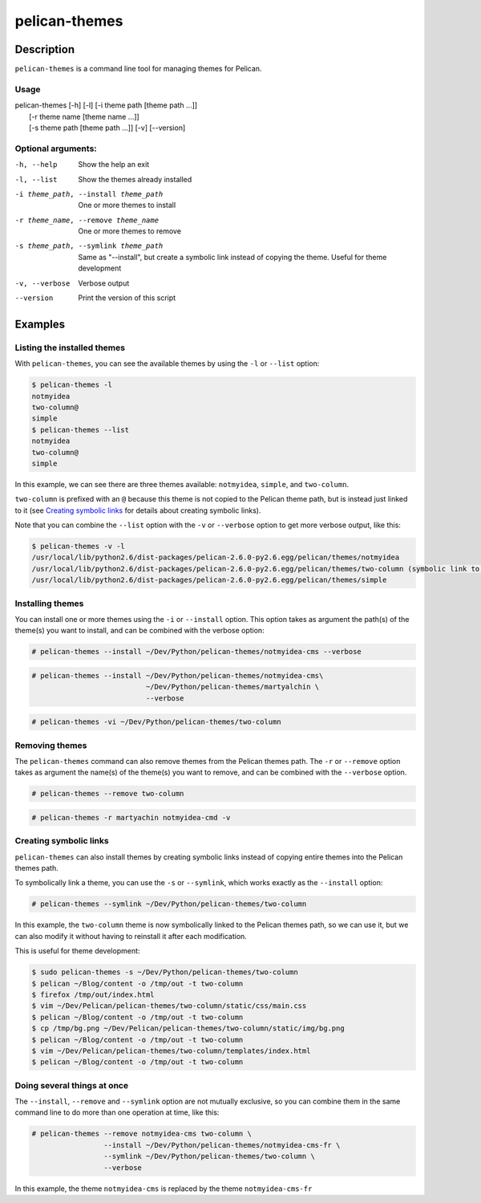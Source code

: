 pelican-themes
##############



Description
===========

``pelican-themes`` is a command line tool for managing themes for Pelican.


Usage
"""""

| pelican-themes [-h] [-l] [-i theme path [theme path ...]]
|                      [-r theme name [theme name ...]]
|                      [-s theme path [theme path ...]] [-v] [--version]

Optional arguments:
"""""""""""""""""""


-h, --help                              Show the help an exit

-l, --list                              Show the themes already installed

-i theme_path, --install theme_path     One or more themes to install

-r theme_name, --remove theme_name      One or more themes to remove

-s theme_path, --symlink theme_path     Same as "--install", but create a symbolic link instead of copying the theme.
                                        Useful for theme development

-v, --verbose                           Verbose output

--version                               Print the version of this script



Examples
========


Listing the installed themes
""""""""""""""""""""""""""""

With ``pelican-themes``, you can see the available themes by using the ``-l`` or ``--list`` option:

.. code-block:: console

    $ pelican-themes -l
    notmyidea
    two-column@
    simple
    $ pelican-themes --list
    notmyidea
    two-column@
    simple

In this example, we can see there are three themes available: ``notmyidea``, ``simple``, and ``two-column``.

``two-column`` is prefixed with an ``@`` because this theme is not copied to the Pelican theme path, but is instead just linked to it (see `Creating symbolic links`_ for details about creating symbolic links).

Note that you can combine the ``--list`` option with the ``-v`` or ``--verbose`` option to get more verbose output, like this:

.. code-block:: console

    $ pelican-themes -v -l
    /usr/local/lib/python2.6/dist-packages/pelican-2.6.0-py2.6.egg/pelican/themes/notmyidea
    /usr/local/lib/python2.6/dist-packages/pelican-2.6.0-py2.6.egg/pelican/themes/two-column (symbolic link to `/home/skami/Dev/Python/pelican-themes/two-column')
    /usr/local/lib/python2.6/dist-packages/pelican-2.6.0-py2.6.egg/pelican/themes/simple


Installing themes
"""""""""""""""""

You can install one or more themes using the ``-i`` or ``--install`` option.
This option takes as argument the path(s) of the theme(s) you want to install, and can be combined with the verbose option:

.. code-block:: console

    # pelican-themes --install ~/Dev/Python/pelican-themes/notmyidea-cms --verbose

.. code-block:: console

    # pelican-themes --install ~/Dev/Python/pelican-themes/notmyidea-cms\
                               ~/Dev/Python/pelican-themes/martyalchin \
                               --verbose

.. code-block:: console

    # pelican-themes -vi ~/Dev/Python/pelican-themes/two-column


Removing themes
"""""""""""""""

The ``pelican-themes`` command can also remove themes from the Pelican themes path.
The ``-r`` or ``--remove`` option takes as argument the name(s) of the theme(s) you want to remove, and can be combined with the ``--verbose`` option.

.. code-block:: console

    # pelican-themes --remove two-column

.. code-block:: console

    # pelican-themes -r martyachin notmyidea-cmd -v





Creating symbolic links
"""""""""""""""""""""""

``pelican-themes`` can also install themes by creating symbolic links instead of copying entire themes into the Pelican themes path.

To symbolically link a theme, you can use the ``-s`` or ``--symlink``, which works exactly as the ``--install`` option:

.. code-block:: console

    # pelican-themes --symlink ~/Dev/Python/pelican-themes/two-column

In this example, the ``two-column`` theme is now symbolically linked to the Pelican themes path, so we can use it, but we can also modify it without having to reinstall it after each modification.

This is useful for theme development:

.. code-block:: console

    $ sudo pelican-themes -s ~/Dev/Python/pelican-themes/two-column
    $ pelican ~/Blog/content -o /tmp/out -t two-column
    $ firefox /tmp/out/index.html
    $ vim ~/Dev/Pelican/pelican-themes/two-column/static/css/main.css
    $ pelican ~/Blog/content -o /tmp/out -t two-column
    $ cp /tmp/bg.png ~/Dev/Pelican/pelican-themes/two-column/static/img/bg.png
    $ pelican ~/Blog/content -o /tmp/out -t two-column
    $ vim ~/Dev/Pelican/pelican-themes/two-column/templates/index.html
    $ pelican ~/Blog/content -o /tmp/out -t two-column



Doing several things at once
""""""""""""""""""""""""""""

The ``--install``, ``--remove`` and ``--symlink`` option are not mutually exclusive, so you can combine them in the same command line to do more than one operation at time, like this:


.. code-block:: console

    # pelican-themes --remove notmyidea-cms two-column \
                     --install ~/Dev/Python/pelican-themes/notmyidea-cms-fr \
                     --symlink ~/Dev/Python/pelican-themes/two-column \
                     --verbose

In this example, the theme ``notmyidea-cms`` is replaced by the theme ``notmyidea-cms-fr``
